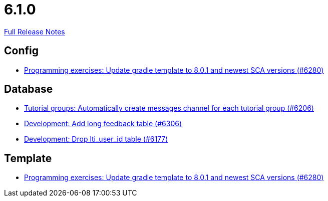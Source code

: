 // SPDX-FileCopyrightText: 2023 Artemis Changelog Contributors
//
// SPDX-License-Identifier: CC-BY-SA-4.0

= 6.1.0

link:https://github.com/ls1intum/Artemis/releases/tag/6.1.0[Full Release Notes]

== Config

* link:https://www.github.com/ls1intum/Artemis/commit/40a0ce1a99e6af150bede5f74b11ae1944aba742/[Programming exercises: Update gradle template to 8.0.1 and newest SCA versions (#6280)]


== Database

* link:https://www.github.com/ls1intum/Artemis/commit/4bdeb258991bf3829fe7aa081679b0a976907463/[Tutorial groups: Automatically create messages channel for each tutorial group (#6206)]
* link:https://www.github.com/ls1intum/Artemis/commit/810e59706eee2f138097c3d1530f98845a05f77f/[Development: Add long feedback table (#6306)]
* link:https://www.github.com/ls1intum/Artemis/commit/baac552697934eb80ee4476394b99cc8d47f3992/[Development: Drop lti_user_id table (#6177)]


== Template

* link:https://www.github.com/ls1intum/Artemis/commit/40a0ce1a99e6af150bede5f74b11ae1944aba742/[Programming exercises: Update gradle template to 8.0.1 and newest SCA versions (#6280)]
